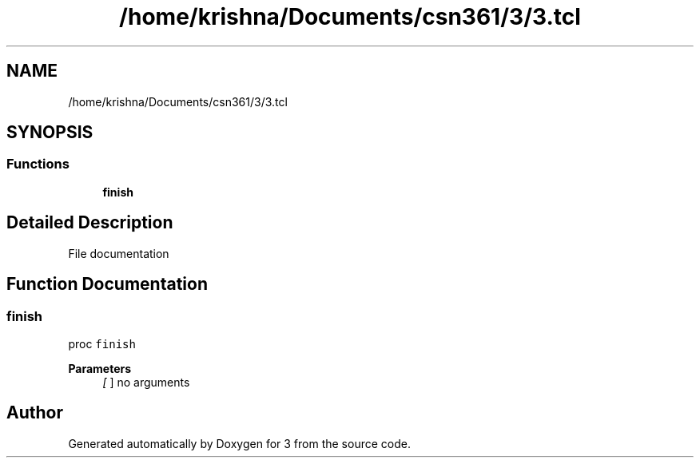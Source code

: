 .TH "/home/krishna/Documents/csn361/3/3.tcl" 3 "Thu Aug 22 2019" "3" \" -*- nroff -*-
.ad l
.nh
.SH NAME
/home/krishna/Documents/csn361/3/3.tcl
.SH SYNOPSIS
.br
.PP
.SS "Functions"

.in +1c
.ti -1c
.RI "\fBfinish\fP"
.br
.in -1c
.SH "Detailed Description"
.PP 
File documentation 
.SH "Function Documentation"
.PP 
.SS "finish"
proc \fCfinish\fP 
.PP
\fBParameters\fP
.RS 4
\fI[\fP ] no arguments 
.RE
.PP

.SH "Author"
.PP 
Generated automatically by Doxygen for 3 from the source code\&.
